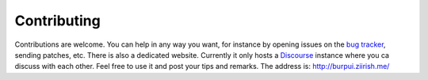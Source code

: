 Contributing
============

Contributions are welcome. You can help in any way you want, for instance by
opening issues on the `bug tracker <https://git.ziirish.me/ziirish/burp-ui/issues>`__,
sending patches, etc.
There is also a dedicated website. Currently it only hosts a `Discourse <http://www.discourse.org/>`__
instance where you ca discuss with each other.
Feel free to use it and post your tips and remarks.
The address is: `http://burpui.ziirish.me/ <http://burpui.ziirish.me/>`__
